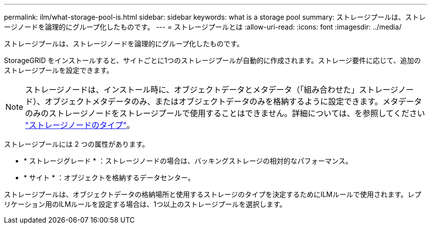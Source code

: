 ---
permalink: ilm/what-storage-pool-is.html 
sidebar: sidebar 
keywords: what is a storage pool 
summary: ストレージプールは、ストレージノードを論理的にグループ化したものです。 
---
= ストレージプールとは
:allow-uri-read: 
:icons: font
:imagesdir: ../media/


[role="lead"]
ストレージプールは、ストレージノードを論理的にグループ化したものです。

StorageGRID をインストールすると、サイトごとに1つのストレージプールが自動的に作成されます。ストレージ要件に応じて、追加のストレージプールを設定できます。


NOTE: ストレージノードは、インストール時に、オブジェクトデータとメタデータ（「組み合わせた」ストレージノード）、オブジェクトメタデータのみ、またはオブジェクトデータのみを格納するように設定できます。メタデータのみのストレージノードをストレージプールで使用することはできません。詳細については、を参照してください link:../primer/what-storage-node-is.html#types-of-storage-nodes["ストレージノードのタイプ"]。

ストレージプールには 2 つの属性があります。

* * ストレージグレード * ：ストレージノードの場合は、バッキングストレージの相対的なパフォーマンス。
* * サイト * ：オブジェクトを格納するデータセンター。


ストレージプールは、オブジェクトデータの格納場所と使用するストレージのタイプを決定するためにILMルールで使用されます。レプリケーション用のILMルールを設定する場合は、1つ以上のストレージプールを選択します。

